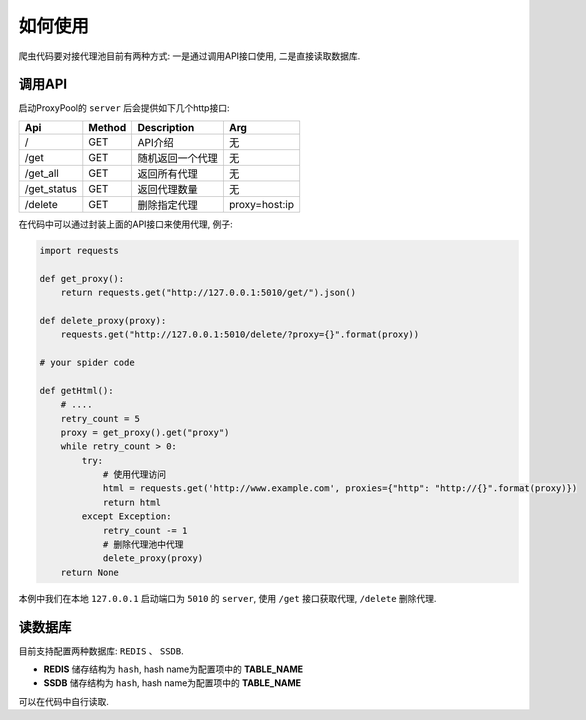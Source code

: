 .. how_to_use

如何使用
----------

爬虫代码要对接代理池目前有两种方式: 一是通过调用API接口使用, 二是直接读取数据库.

调用API
>>>>>>>>>

启动ProxyPool的 ``server`` 后会提供如下几个http接口:

============     ========    ================       ==============
Api               Method      Description            Arg
============     ========    ================       ==============
/                GET         API介绍                 无
/get             GET         随机返回一个代理         无
/get_all         GET         返回所有代理             无
/get_status      GET         返回代理数量             无
/delete          GET         删除指定代理             proxy=host:ip
============     ========    ================       ==============

在代码中可以通过封装上面的API接口来使用代理, 例子:

.. code-block:: python

   import requests

   def get_proxy():
       return requests.get("http://127.0.0.1:5010/get/").json()

   def delete_proxy(proxy):
       requests.get("http://127.0.0.1:5010/delete/?proxy={}".format(proxy))

   # your spider code

   def getHtml():
       # ....
       retry_count = 5
       proxy = get_proxy().get("proxy")
       while retry_count > 0:
           try:
               # 使用代理访问
               html = requests.get('http://www.example.com', proxies={"http": "http://{}".format(proxy)})
               return html
           except Exception:
               retry_count -= 1
               # 删除代理池中代理
               delete_proxy(proxy)
       return None

本例中我们在本地 ``127.0.0.1`` 启动端口为 ``5010`` 的 ``server``, 使用 ``/get`` 接口获取代理, ``/delete`` 删除代理.

读数据库
>>>>>>>>>

目前支持配置两种数据库: ``REDIS`` 、 ``SSDB``.

* **REDIS** 储存结构为 ``hash``, hash name为配置项中的 **TABLE_NAME**

* **SSDB** 储存结构为 ``hash``, hash name为配置项中的 **TABLE_NAME**

可以在代码中自行读取.